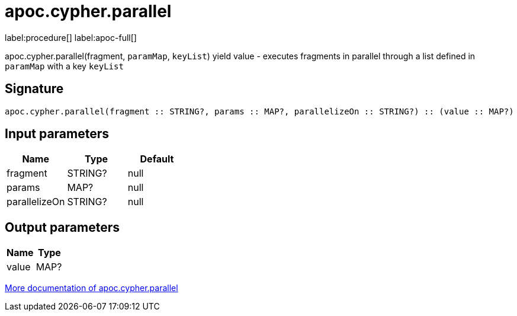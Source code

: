 ////
This file is generated by DocsTest, so don't change it!
////

= apoc.cypher.parallel
:description: This section contains reference documentation for the apoc.cypher.parallel procedure.

label:procedure[] label:apoc-full[]

[.emphasis]
apoc.cypher.parallel(fragment, `paramMap`, `keyList`) yield value - executes fragments in parallel through a list defined in `paramMap` with a key `keyList`

== Signature

[source]
----
apoc.cypher.parallel(fragment :: STRING?, params :: MAP?, parallelizeOn :: STRING?) :: (value :: MAP?)
----

== Input parameters
[.procedures, opts=header]
|===
| Name | Type | Default 
|fragment|STRING?|null
|params|MAP?|null
|parallelizeOn|STRING?|null
|===

== Output parameters
[.procedures, opts=header]
|===
| Name | Type 
|value|MAP?
|===

xref::cypher-execution/parallel.adoc[More documentation of apoc.cypher.parallel,role=more information]

